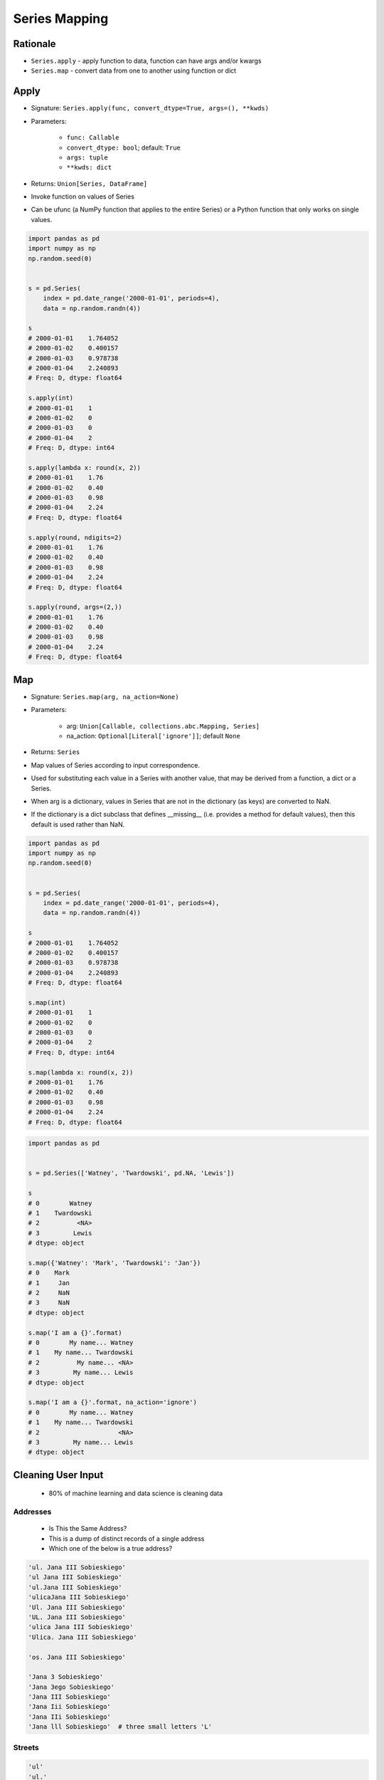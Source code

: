 **************
Series Mapping
**************


Rationale
=========
* ``Series.apply`` - apply function to data, function can have args and/or kwargs
* ``Series.map`` - convert data from one to another using function or dict


Apply
=====
* Signature: ``Series.apply(func, convert_dtype=True, args=(), **kwds)``
* Parameters:

    * ``func: Callable``
    * ``convert_dtype: bool``; default: ``True``
    * ``args: tuple``
    * ``**kwds: dict``

* Returns: ``Union[Series, DataFrame]``

* Invoke function on values of Series
* Can be ufunc (a NumPy function that applies to the entire Series) or a Python function that only works on single values.

.. code-block:: python

    import pandas as pd
    import numpy as np
    np.random.seed(0)


    s = pd.Series(
        index = pd.date_range('2000-01-01', periods=4),
        data = np.random.randn(4))

    s
    # 2000-01-01    1.764052
    # 2000-01-02    0.400157
    # 2000-01-03    0.978738
    # 2000-01-04    2.240893
    # Freq: D, dtype: float64

    s.apply(int)
    # 2000-01-01    1
    # 2000-01-02    0
    # 2000-01-03    0
    # 2000-01-04    2
    # Freq: D, dtype: int64

    s.apply(lambda x: round(x, 2))
    # 2000-01-01    1.76
    # 2000-01-02    0.40
    # 2000-01-03    0.98
    # 2000-01-04    2.24
    # Freq: D, dtype: float64

    s.apply(round, ndigits=2)
    # 2000-01-01    1.76
    # 2000-01-02    0.40
    # 2000-01-03    0.98
    # 2000-01-04    2.24
    # Freq: D, dtype: float64

    s.apply(round, args=(2,))
    # 2000-01-01    1.76
    # 2000-01-02    0.40
    # 2000-01-03    0.98
    # 2000-01-04    2.24
    # Freq: D, dtype: float64

.. code-block:: python
    :caption: ``functools.partial(func, *args, **keywords)``

    from functools import partial
    import pandas as pd
    import numpy as np
    np.random.seed(0)


    s = pd.Series(
        index = pd.date_range('2000-01-01', periods=4),
        data = np.random.randn(4))

    s
    # 2000-01-01    1.764052
    # 2000-01-02    0.400157
    # 2000-01-03    0.978738
    # 2000-01-04    2.240893
    # Freq: D, dtype: float64

    round2 = partial(round, ndigits=2)
    square = partial(pow, exp=2)
    cube = partial(pow, exp=3)

    s.apply(round2)
    # 2000-01-01    1.76
    # 2000-01-02    0.40
    # 2000-01-03    0.98
    # 2000-01-04    2.24
    # Freq: D, dtype: float64

    s.apply(square)
    # 2000-01-01    3.111881
    # 2000-01-02    0.160126
    # 2000-01-03    0.957928
    # 2000-01-04    5.021602
    # Freq: D, dtype: float64

    s.apply(cube)
    # 2000-01-01     5.489520
    # 2000-01-02     0.064075
    # 2000-01-03     0.937561
    # 2000-01-04    11.252875
    # Freq: D, dtype: float64


Map
===
* Signature: ``Series.map(arg, na_action=None)``
* Parameters:

    * arg: ``Union[Callable, collections.abc.Mapping, Series]``
    * na_action: ``Optional[Literal['ignore']]``; default ``None``

* Returns: ``Series``

* Map values of Series according to input correspondence.
* Used for substituting each value in a Series with another value, that may be derived from a function, a dict or a Series.
* When arg is a dictionary, values in Series that are not in the dictionary (as keys) are converted to NaN.
* If the dictionary is a dict subclass that defines __missing__ (i.e. provides a method for default values), then this default is used rather than NaN.

.. code-block:: python

    import pandas as pd
    import numpy as np
    np.random.seed(0)


    s = pd.Series(
        index = pd.date_range('2000-01-01', periods=4),
        data = np.random.randn(4))

    s
    # 2000-01-01    1.764052
    # 2000-01-02    0.400157
    # 2000-01-03    0.978738
    # 2000-01-04    2.240893
    # Freq: D, dtype: float64

    s.map(int)
    # 2000-01-01    1
    # 2000-01-02    0
    # 2000-01-03    0
    # 2000-01-04    2
    # Freq: D, dtype: int64

    s.map(lambda x: round(x, 2))
    # 2000-01-01    1.76
    # 2000-01-02    0.40
    # 2000-01-03    0.98
    # 2000-01-04    2.24
    # Freq: D, dtype: float64

.. code-block:: python

    import pandas as pd


    s = pd.Series(['Watney', 'Twardowski', pd.NA, 'Lewis'])

    s
    # 0        Watney
    # 1    Twardowski
    # 2          <NA>
    # 3         Lewis
    # dtype: object

    s.map({'Watney': 'Mark', 'Twardowski': 'Jan'})
    # 0    Mark
    # 1     Jan
    # 2     NaN
    # 3     NaN
    # dtype: object

    s.map('I am a {}'.format)
    # 0        My name... Watney
    # 1    My name... Twardowski
    # 2          My name... <NA>
    # 3         My name... Lewis
    # dtype: object

    s.map('I am a {}'.format, na_action='ignore')
    # 0        My name... Watney
    # 1    My name... Twardowski
    # 2                     <NA>
    # 3         My name... Lewis
    # dtype: object


Cleaning User Input
===================
.. highlights::
    * 80% of machine learning and data science is cleaning data

Addresses
---------
.. highlights::
    * Is This the Same Address?
    * This is a dump of distinct records of a single address
    * Which one of the below is a true address?

.. code-block:: text

    'ul. Jana III Sobieskiego'
    'ul Jana III Sobieskiego'
    'ul.Jana III Sobieskiego'
    'ulicaJana III Sobieskiego'
    'Ul. Jana III Sobieskiego'
    'UL. Jana III Sobieskiego'
    'ulica Jana III Sobieskiego'
    'Ulica. Jana III Sobieskiego'

    'os. Jana III Sobieskiego'

    'Jana 3 Sobieskiego'
    'Jana 3ego Sobieskiego'
    'Jana III Sobieskiego'
    'Jana Iii Sobieskiego'
    'Jana IIi Sobieskiego'
    'Jana lll Sobieskiego'  # three small letters 'L'

Streets
-------
.. code-block:: text

    'ul'
    'ul.'
    'Ul.'
    'UL.'
    'ulica'
    'Ulica'

.. code-block:: text

    'os'
    'os.'
    'Os.'
    'osiedle'

    'oś'
    'oś.'
    'Oś.'
    'ośedle'

.. code-block:: text

    'pl'
    'pl.'
    'Pl.'
    'plac'

.. code-block:: text

    'al'
    'al.'
    'Al.'

    'aleja'
    'aleia'
    'alei'
    'aleii'
    'aleji'

House and Apartment Number
--------------------------
.. code-block:: text

    'Ćwiartki 3/4'
    'Ćwiartki 3 / 4'
    'Ćwiartki 3 m. 4'
    'Ćwiartki 3 m 4'
    'Brighton Beach 1st apt 2'
    'Brighton Beach 1st apt. 2'
    'Myśliwiecka 3/5/7'

.. code-block:: text

    '180f/8f'
    '180f/8'
    '180/8f'

.. code-block:: text

    'Jana Twardowskiego III 3 m. 3'
    'Jana Twardowskiego 13d bud. A piętro II sala 3'

Phone Numbers
-------------
.. code-block:: text

    +48 (12) 355 5678
    +48 123 555 678

.. code-block:: text

    123 555 678

    +48 12 355 5678
    +48 123-555-678
    +48 123 555 6789

    +1 (123) 555-6789
    +1 (123).555.6789

    +1 800-python
    +48123555678

    +48 123 555 678 wew. 1337
    +48 123555678,1
    +48 123555678,1,,2


Example
=======
.. code-block:: python
    :caption: String cleaning

    expected = 'Jana Twardowskiego III'
    text = 'UL. jana \tTWArdoWskIEGO 3'

    # Convert to common format
    text = text.upper()

    # Remove unwanted whitespaces
    text = text.replace('\t', '')

    # Remove unwanted special characters
    text = text.replace('.', '')

    # Remove unwanted text
    text = text.replace('UL', '')
    text = text.replace('3', 'III')

    # Formatting
    text = text.title()
    text = text.replace('Iii', 'III')
    text = text.strip()

    print('Matched:', text == expected)
    # Matched: True

    print(text)
    # Jana Twardowskiego III

.. code-block:: python
    :caption: Remove Polish diacritics

    def pl_to_latin(text):
        PL = {'ą': 'a', 'ć': 'c', 'ę': 'e',
              'ł': 'l', 'ń': 'n', 'ó': 'o',
              'ś': 's', 'ż': 'z', 'ź': 'z'}
        result = ''.join(PL.get(x,x) for x in text.lower())
        return result.capitalize()

    s = pd.Series(['Poznań', 'Swarzędz', 'Kraków',
                   'Łódź', 'Gdańsk', 'Koło', 'Dęblin'])

    s
    # 0      Poznań
    # 1    Swarzędz
    # 2      Kraków
    # 3        Łódź
    # 4      Gdańsk
    # 5        Koło
    # 6      Dęblin
    # dtype: object

    s.map(pl_to_latin)
    # 0      Poznan
    # 1    Swarzedz
    # 2      Krakow
    # 3        Lodz
    # 4      Gdansk
    # 5        Kolo
    # 6      Deblin
    # dtype: object

    s.apply(pl_to_latin)
    # 0      Poznan
    # 1    Swarzedz
    # 2      Krakow
    # 3        Lodz
    # 4      Gdansk
    # 5        Kolo
    # 6      Deblin
    # dtype: object


Assignments
===========

Series Mapping Clean
--------------------
* Assignment: Series Mapping Clean
* Last update: 2020-10-01
* Complexity: medium
* Lines of code: 15 lines
* Estimated time: 21 min
* Filename: :download:`assignments/series_mapping_clean.py`

English:
    #. Use data from "Given" section (see below)
    #. Convert ``DATA`` (see input section) to ``pd.Series``
    #. Create ``pd.Series``
    #. Write function to clean up data
    #. Function takes one ``str`` argument
    #. Function returns cleaned text
    #. Apply function to all elements of ``pd.Series``
    #. Compare result with "Tests" section (see below)

Polish:
    #. Użyj danych z sekcji "Given" (patrz poniżej)
    #. Przekonwertuj ``DATA`` (patrz sekcja input) do ``pd.Series``
    #. Napisz funkcję czyszczącą dane
    #. Funkcja przyjmuje jeden argument typu ``str``
    #. Funkcja zwraca oczyszczony tekst
    #. Zaaplikuj funkcję na wszystkich elementach ``pd.Series``
    #. Porównaj wyniki z sekcją "Tests" (patrz poniżej)

Given:
    .. code-block:: python

        DATA = ['ul.Mieszka II',
                'UL. Zygmunta III WaZY',
                '  bolesława chrobrego ',
                'ul Jana III SobIESkiego',
                '\tul. Jana trzeciego Sobieskiego',
                'ulicaJana III Sobieskiego',
                'UL. JA    NA 3 SOBIES  KIEGO',
                'ULICA JANA III SOBIESKIEGO  ',
                'ULICA. JANA III SOBIeskieGO',
                ' Jana 3 Sobieskiego  ',
                'Jana III Sobi  eskiego ']

Tests:
    .. code-block:: python

        s: pd.Series
        # 0               Mieszka II
        # 1        Zygmunta III Wazy
        # 2      Bolesława Chrobrego
        # 3     Jana III Sobieskiego
        # 4     Jana III Sobieskiego
        # 5     Jana III Sobieskiego
        # 6     Jana III Sobieskiego
        # 7     Jana III Sobieskiego
        # 8     Jana III Sobieskiego
        # 9     Jana III Sobieskiego
        # 10    Jana III Sobieskiego
        # dtype: object

.. todo:: Translate input data to English

